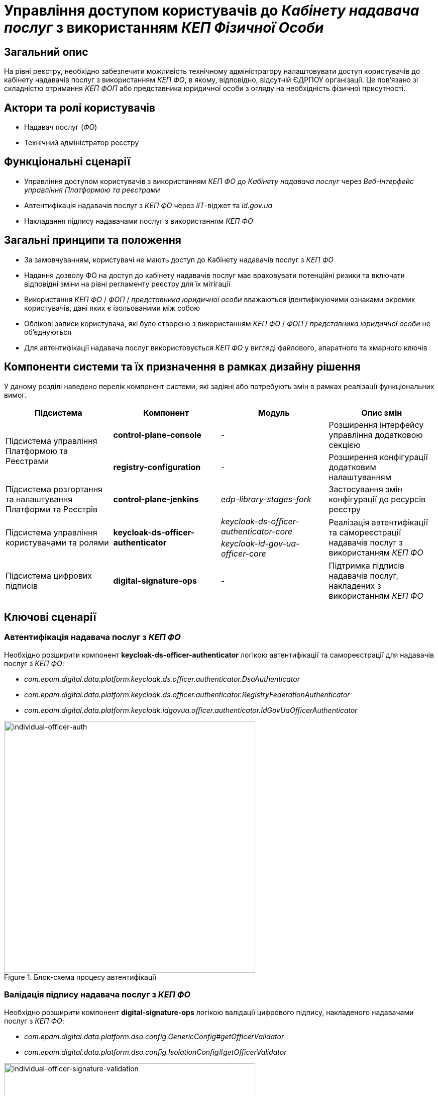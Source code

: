 = Управління доступом користувачів до _Кабінету надавача послуг_ з використанням _КЕП Фізичної Особи_

== Загальний опис

На рівні реєстру, необхідно забезпечити можливість технічному адміністратору налаштовувати доступ користувачів до кабінету надавачів послуг з використанням _КЕП ФО_, в якому, відповідно, відсутній ЄДРПОУ організації. Це пов'язано зі складністю отримання _КЕП ФОП_ або представника юридичної особи з огляду на необхідність фізичної присутності.

== Актори та ролі користувачів

* Надавач послуг (_ФО_)
* Технічний адміністратор реєстру

== Функціональні сценарії

* Управління доступом користувачів з використанням _КЕП ФО_ до _Кабінету надавача послуг_ через _Веб-інтерфейс управління Платформою та реєстрами_
* Автентифікація надавачів послуг з _КЕП ФО_ через _ІІТ_-віджет та _id.gov.ua_
* Накладання підпису надавачами послуг з використанням _КЕП ФО_

== Загальні принципи та положення

* За замовчуванням, користувачі не мають доступ до Кабінету надавачів послуг з _КЕП ФО_
* Надання дозволу ФО на доступ до кабінету надавачів послуг має враховувати потенційні ризики та включати відповідні зміни на рівні регламенту реєстру для їх мітігації
* Використання _КЕП ФО_ / _ФОП_ / _представника юридичної особи_ вважаються ідентифікуючими ознаками окремих користувачів, дані яких є ізольованими між собою
* Облікові записи користувача, які було створено з використанням _КЕП ФО_ / _ФОП_ / _представника юридичної особи_ не об'єднуються
* Для автентифікації надавача послуг використовується _КЕП ФО_ у вигляді файлового, апаратного та хмарного ключів

== Компоненти системи та їх призначення в рамках дизайну рішення

У даному розділі наведено перелік компонент системи, які задіяні або потребують змін в рамках реалізації функціональних вимог.

|===
|Підсистема|Компонент|Модуль|Опис змін

.2+|Підсистема управління Платформою та Реєстрами
|*control-plane-console*
|-
|Розширення інтерфейсу управління додатковою секцією

|*registry-configuration*
|-
|Розширення конфігурації додатковим налаштуванням

|Підсистема розгортання та налаштування Платформи та Реєстрів
|*control-plane-jenkins*
|_edp-library-stages-fork_
|Застосування змін конфігурації до ресурсів реєстру

.2+|Підсистема управління користувачами та ролями
.2+|*keycloak-ds-officer-authenticator*
|_keycloak-ds-officer-authenticator-core_
.2+|Реалізація автентифікації та самореєстрації надавачів послуг з використанням _КЕП ФО_
|_keycloak-id-gov-ua-officer-core_

|Підсистема цифрових підписів
|*digital-signature-ops*
|-
|Підтримка підписів надавачів послуг, накладених з використанням _КЕП ФО_

|===

== Ключові сценарії

=== Автентифікація надавача послуг з _КЕП ФО_

Необхідно розширити компонент *keycloak-ds-officer-authenticator* логікою автентифікації та самореєстрації для надавачів послуг з _КЕП ФО_:

* _com.epam.digital.data.platform.keycloak.ds.officer.authenticator.DsoAuthenticator_
* _com.epam.digital.data.platform.keycloak.ds.officer.authenticator.RegistryFederationAuthenticator_
* _com.epam.digital.data.platform.keycloak.idgovua.officer.authenticator.IdGovUaOfficerAuthenticator_

.Блок-схема процесу автентифікації
image::arch:architecture-workspace/platform-evolution/individual-officer-access/individual-officer-auth.svg[individual-officer-auth, 500]

=== Валідація підпису надавача послуг з _КЕП ФО_

Необхідно розширити компонент *digital-signature-ops* логікою валідації цифрового підпису, накладеного надавачами послуг з _КЕП ФО_:

* _com.epam.digital.data.platform.dso.config.GenericConfig#getOfficerValidator_
* _com.epam.digital.data.platform.dso.config.IsolationConfig#getOfficerValidator_

.Блок-схема процесу валідації цифрового підпису
image::arch:architecture-workspace/platform-evolution/individual-officer-access/individual-officer-signature-validation.svg[individual-officer-signature-validation, 500]

== Управління конфігурацією реєстру

=== Конфігурація реєстру

В рамках реалізації функціональних вимог, необхідно розширити конфігурацію реєстру додатковим налаштуванням `portals.officer.individualAccessEnabled`.

[NOTE]
Для підтримки зворотної сумісності версій, у разі відсутності налаштування _portals.officer.individualAccessEnabled_ застосовувати значення за замовчуванням _false_.

.control-plane-gerrit:<registry>.git/deployment-templates/values.yaml
[source, yaml]
----
portals:
  officer:
    individualAccessEnabled: true # default: false
----

=== Інтерфейси адміністратора

В рамках реалізації функціональних вимог, необхідно розширити екран управління налаштуваннями автентифікації надавачів послуг реєстру додатковою секцією зі збереженням значення на рівні конфігурації реєстру в `portals.officer.individualAccessEnabled`.

.Управління доступом користувачів з КЕП Фізичної Особи
image::arch:architecture-workspace/platform-evolution/individual-officer-access/control-plane-edrpou-config.png[control-plane-edrpou-config, 500]

== Міграція існуючих реєстрів при оновленні

Не потребує окремих процедур міграції, у разі відсутності налаштування на рівні конфігурації реєстру зберігається поведінка за замовчуванням - відсутність доступу користувачам з _КЕП ФО_ до кабінету отримувача послуг реєстру, доки технічний адміністратор явним чином не внесе зміни через _Веб-інтерфейс управління Платформою та реєстрами_.

== Високорівневий план розробки

=== Технічні експертизи

* BE (_Java_, _Go_)
* DevOps

=== План розробки

* Розширення шаблону конфігурації реєстру додатковим налаштуванням
* Розширення _Веб-інтерфейсу управління Платформою та реєстрами_ секцією управління налаштуванням
* Розширення механізму застосування змін конфігурації реєстру до відповідних _KeycloakAuthFlow_-ресурсів
* Розширення механізму застосування змін конфігурації реєстру до конфігурації компоненти *digital-signature-ops*
* Розширення автентифікації та самореєстрації підтримкою надавачів послуг з _КЕП ФО_ у разі відповідного налаштування на рівні конфігурації реєстру
* Розширення механізму валідації підпису підтримкою надавачів послуг з _КЕП ФО_ у разі відповідного налаштування на рівні конфігурації реєстру
* Розробка референтних прикладів:
** Самореєстрація надавачів послуг _ФО_ з підтвердженням відповідальною посадовою особою
** Внесення даних в реєстр з накладанням цифрового підпису з використанням _КЕП ФО_